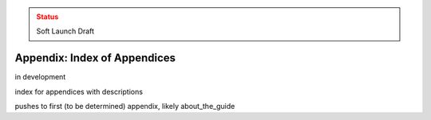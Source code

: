 ..
  Created by: mike garcia
  On: 2022-03-13
  To: index/toc for appendices
  Last update by: mike garcia

.. admonition:: Status
   :class: caution

   Soft Launch Draft

Appendix: Index of Appendices
--------------------------------------

in development

index for appendices with descriptions

pushes to first (to be determined) appendix, likely about_the_guide
